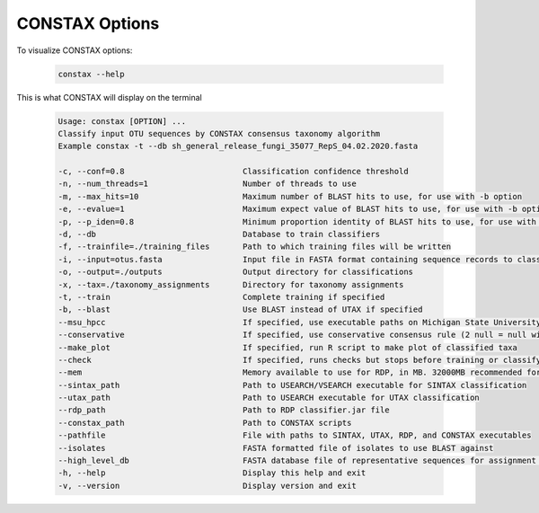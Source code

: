 CONSTAX Options
===============

To visualize CONSTAX options:

    .. code-block:: default

       constax --help

This is what CONSTAX will display on the terminal

    .. code-block:: text

       Usage: constax [OPTION] ...
       Classify input OTU sequences by CONSTAX consensus taxonomy algorithm
       Example constax -t --db sh_general_release_fungi_35077_RepS_04.02.2020.fasta

       -c, --conf=0.8                         Classification confidence threshold
       -n, --num_threads=1                    Number of threads to use
       -m, --max_hits=10                      Maximum number of BLAST hits to use, for use with -b option
       -e, --evalue=1                         Maximum expect value of BLAST hits to use, for use with -b option
       -p, --p_iden=0.8                       Minimum proportion identity of BLAST hits to use, for use with -b option
       -d, --db                               Database to train classifiers
       -f, --trainfile=./training_files       Path to which training files will be written
       -i, --input=otus.fasta                 Input file in FASTA format containing sequence records to classify
       -o, --output=./outputs                 Output directory for classifications
       -x, --tax=./taxonomy_assignments       Directory for taxonomy assignments
       -t, --train                            Complete training if specified
       -b, --blast                            Use BLAST instead of UTAX if specified
       --msu_hpcc                             If specified, use executable paths on Michigan State University HPCC. Overrides other path arguments
       --conservative                         If specified, use conservative consensus rule (2 null = null winner)
       --make_plot                            If specified, run R script to make plot of classified taxa
       --check                                If specified, runs checks but stops before training or classifying
       --mem                                  Memory available to use for RDP, in MB. 32000MB recommended for UNITE, 128000MB for SILVA
       --sintax_path                          Path to USEARCH/VSEARCH executable for SINTAX classification
       --utax_path                            Path to USEARCH executable for UTAX classification
       --rdp_path                             Path to RDP classifier.jar file
       --constax_path                         Path to CONSTAX scripts
       --pathfile                             File with paths to SINTAX, UTAX, RDP, and CONSTAX executables
       --isolates                             FASTA formatted file of isolates to use BLAST against
       --high_level_db                        FASTA database file of representative sequences for assignment of high level taxonomy
       -h, --help                             Display this help and exit
       -v, --version                          Display version and exit
